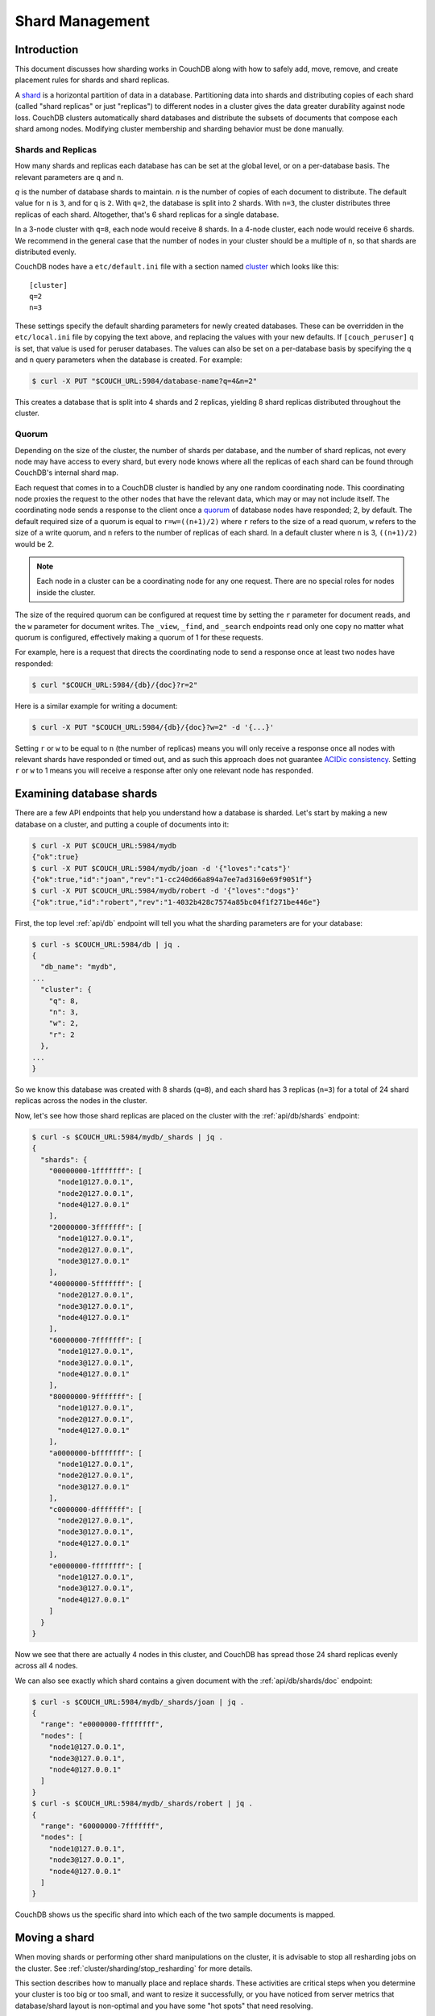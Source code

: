 .. Licensed under the Apache License, Version 2.0 (the "License"); you may not
.. use this file except in compliance with the License. You may obtain a copy of
.. the License at
..
..   http://www.apache.org/licenses/LICENSE-2.0
..
.. Unless required by applicable law or agreed to in writing, software
.. distributed under the License is distributed on an "AS IS" BASIS, WITHOUT
.. WARRANTIES OR CONDITIONS OF ANY KIND, either express or implied. See the
.. License for the specific language governing permissions and limitations under
.. the License.

.. _cluster/sharding:

================
Shard Management
================

.. _cluster/sharding/intro:

Introduction
------------

This document discusses how sharding works in CouchDB along with how to
safely add, move, remove, and create placement rules for shards and
shard replicas.

A `shard
<https://en.wikipedia.org/wiki/Shard_(database_architecture)>`__ is a
horizontal partition of data in a database. Partitioning data into
shards and distributing copies of each shard (called "shard replicas" or
just "replicas") to different nodes in a cluster gives the data greater
durability against node loss. CouchDB clusters automatically shard
databases and distribute the subsets of documents that compose each
shard among nodes. Modifying cluster membership and sharding behavior
must be done manually.

Shards and Replicas
~~~~~~~~~~~~~~~~~~~

How many shards and replicas each database has can be set at the global
level, or on a per-database basis. The relevant parameters are ``q`` and
``n``.

*q* is the number of database shards to maintain. *n* is the number of
copies of each document to distribute. The default value for ``n`` is ``3``,
and for ``q`` is ``2``. With ``q=2``, the database is split into 2 shards. With
``n=3``, the cluster distributes three replicas of each shard. Altogether,
that's 6 shard replicas for a single database.

In a 3-node cluster with ``q=8``, each node would receive 8 shards. In a 4-node
cluster, each node would receive 6 shards. We recommend in the general case
that the number of nodes in your cluster should be a multiple of ``n``, so that
shards are distributed evenly.

CouchDB nodes have a ``etc/default.ini`` file with a section named
`cluster <../config/cluster.html>`__ which looks like this:

::

    [cluster]
    q=2
    n=3

These settings specify the default sharding parameters for newly created
databases. These can be overridden in the ``etc/local.ini`` file by copying the
text above, and replacing the values with your new defaults.
If ``[couch_peruser]`` ``q`` is set, that value is used for peruser databases.
The values can
also be set on a per-database basis by specifying the ``q`` and ``n`` query
parameters when the database is created. For example:

.. code-block:: bash

    $ curl -X PUT "$COUCH_URL:5984/database-name?q=4&n=2"

This creates a database that is split into 4 shards and 2 replicas,
yielding 8 shard replicas distributed throughout the cluster.

Quorum
~~~~~~

Depending on the size of the cluster, the number of shards per database,
and the number of shard replicas, not every node may have access to
every shard, but every node knows where all the replicas of each shard
can be found through CouchDB's internal shard map.

Each request that comes in to a CouchDB cluster is handled by any one
random coordinating node. This coordinating node proxies the request to
the other nodes that have the relevant data, which may or may not
include itself. The coordinating node sends a response to the client
once a `quorum
<https://en.wikipedia.org/wiki/Quorum_(distributed_computing)>`__ of
database nodes have responded; 2, by default. The default required size
of a quorum is equal to ``r=w=((n+1)/2)`` where ``r`` refers to the size
of a read quorum, ``w`` refers to the size of a write quorum, and ``n``
refers to the number of replicas of each shard. In a default cluster where
``n`` is 3, ``((n+1)/2)`` would be 2.

.. note::
    Each node in a cluster can be a coordinating node for any one
    request. There are no special roles for nodes inside the cluster.

The size of the required quorum can be configured at request time by
setting the ``r`` parameter for document reads, and the ``w``
parameter for document writes. The ``_view``, ``_find``, and
``_search`` endpoints read only one copy no matter what quorum is
configured, effectively making a quorum of 1 for these requests.

For example, here is a request that directs the coordinating node to
send a response once at least two nodes have responded:

.. code-block:: bash

    $ curl "$COUCH_URL:5984/{db}/{doc}?r=2"

Here is a similar example for writing a document:

.. code-block:: bash

    $ curl -X PUT "$COUCH_URL:5984/{db}/{doc}?w=2" -d '{...}'

Setting ``r`` or ``w`` to be equal to ``n`` (the number of replicas)
means you will only receive a response once all nodes with relevant
shards have responded or timed out, and as such this approach does not
guarantee `ACIDic consistency
<https://en.wikipedia.org/wiki/ACID#Consistency>`__. Setting ``r`` or
``w`` to 1 means you will receive a response after only one relevant
node has responded.

.. _cluster/sharding/examine:

Examining database shards
-------------------------

There are a few API endpoints that help you understand how a database
is sharded. Let's start by making a new database on a cluster, and putting
a couple of documents into it:

.. code-block:: bash

    $ curl -X PUT $COUCH_URL:5984/mydb
    {"ok":true}
    $ curl -X PUT $COUCH_URL:5984/mydb/joan -d '{"loves":"cats"}'
    {"ok":true,"id":"joan","rev":"1-cc240d66a894a7ee7ad3160e69f9051f"}
    $ curl -X PUT $COUCH_URL:5984/mydb/robert -d '{"loves":"dogs"}'
    {"ok":true,"id":"robert","rev":"1-4032b428c7574a85bc04f1f271be446e"}

First, the top level :ref:`api/db` endpoint will tell you what the sharding parameters
are for your database:

.. code-block:: bash

    $ curl -s $COUCH_URL:5984/db | jq .
    {
      "db_name": "mydb",
    ...
      "cluster": {
        "q": 8,
        "n": 3,
        "w": 2,
        "r": 2
      },
    ...
    }

So we know this database was created with 8 shards (``q=8``), and each
shard has 3 replicas (``n=3``) for a total of 24 shard replicas across
the nodes in the cluster.

Now, let's see how those shard replicas are placed on the cluster with
the :ref:`api/db/shards` endpoint:

.. code-block:: bash

    $ curl -s $COUCH_URL:5984/mydb/_shards | jq .
    {
      "shards": {
        "00000000-1fffffff": [
          "node1@127.0.0.1",
          "node2@127.0.0.1",
          "node4@127.0.0.1"
        ],
        "20000000-3fffffff": [
          "node1@127.0.0.1",
          "node2@127.0.0.1",
          "node3@127.0.0.1"
        ],
        "40000000-5fffffff": [
          "node2@127.0.0.1",
          "node3@127.0.0.1",
          "node4@127.0.0.1"
        ],
        "60000000-7fffffff": [
          "node1@127.0.0.1",
          "node3@127.0.0.1",
          "node4@127.0.0.1"
        ],
        "80000000-9fffffff": [
          "node1@127.0.0.1",
          "node2@127.0.0.1",
          "node4@127.0.0.1"
        ],
        "a0000000-bfffffff": [
          "node1@127.0.0.1",
          "node2@127.0.0.1",
          "node3@127.0.0.1"
        ],
        "c0000000-dfffffff": [
          "node2@127.0.0.1",
          "node3@127.0.0.1",
          "node4@127.0.0.1"
        ],
        "e0000000-ffffffff": [
          "node1@127.0.0.1",
          "node3@127.0.0.1",
          "node4@127.0.0.1"
        ]
      }
    }

Now we see that there are actually 4 nodes in this cluster, and CouchDB
has spread those 24 shard replicas evenly across all 4 nodes.

We can also see exactly which shard contains a given document with
the :ref:`api/db/shards/doc` endpoint:

.. code-block:: bash

    $ curl -s $COUCH_URL:5984/mydb/_shards/joan | jq .
    {
      "range": "e0000000-ffffffff",
      "nodes": [
        "node1@127.0.0.1",
        "node3@127.0.0.1",
        "node4@127.0.0.1"
      ]
    }
    $ curl -s $COUCH_URL:5984/mydb/_shards/robert | jq .
    {
      "range": "60000000-7fffffff",
      "nodes": [
        "node1@127.0.0.1",
        "node3@127.0.0.1",
        "node4@127.0.0.1"
      ]
    }

CouchDB shows us the specific shard into which each of the two sample
documents is mapped.

.. _cluster/sharding/move:

Moving a shard
--------------

When moving shards or performing other shard manipulations on the cluster, it
is advisable to stop all resharding jobs on the cluster. See
:ref:`cluster/sharding/stop_resharding` for more details.

This section describes how to manually place and replace shards. These
activities are critical steps when you determine your cluster is too big
or too small, and want to resize it successfully, or you have noticed
from server metrics that database/shard layout is non-optimal and you
have some "hot spots" that need resolving.

Consider a three-node cluster with q=8 and n=3. Each database has 24
shards, distributed across the three nodes. If you :ref:`add a fourth
node <cluster/nodes/add>` to the cluster, CouchDB will not redistribute
existing database shards to it. This leads to unbalanced load, as the
new node will only host shards for databases created after it joined the
cluster. To balance the distribution of shards from existing databases,
they must be moved manually.

Moving shards between nodes in a cluster involves the following steps:

0. :ref:`Ensure the target node has joined the cluster <cluster/nodes/add>`.
1. Copy the shard(s) and any secondary
   :ref:`index shard(s) onto the target node <cluster/sharding/copying>`.
2. :ref:`Set the target node to maintenance mode <cluster/sharding/mm>`.
3. Update cluster metadata
   :ref:`to reflect the new target shard(s) <cluster/sharding/add-shard>`.
4. Monitor internal replication
   :ref:`to ensure up-to-date shard(s) <cluster/sharding/verify>`.
5. :ref:`Clear the target node's maintenance mode <cluster/sharding/mm-2>`.
6. Update cluster metadata again
   :ref:`to remove the source shard(s)<cluster/sharding/remove-shard>`
7. Remove the shard file(s) and secondary index file(s)
   :ref:`from the source node <cluster/sharding/remove-shard-files>`.

.. _cluster/sharding/copying:

Copying shard files
~~~~~~~~~~~~~~~~~~~

.. note::
    Technically, copying database and secondary index
    shards is optional. If you proceed to the next step without
    performing this data copy, CouchDB will use internal replication
    to populate the newly added shard replicas. However, copying files
    is faster than internal replication, especially on a busy cluster,
    which is why we recommend performing this manual data copy first.

Shard files live in the ``data/shards`` directory of your CouchDB
install. Within those subdirectories are the shard files themselves. For
instance, for a ``q=8`` database called ``abc``, here is its database shard
files:

::

  data/shards/00000000-1fffffff/abc.1529362187.couch
  data/shards/20000000-3fffffff/abc.1529362187.couch
  data/shards/40000000-5fffffff/abc.1529362187.couch
  data/shards/60000000-7fffffff/abc.1529362187.couch
  data/shards/80000000-9fffffff/abc.1529362187.couch
  data/shards/a0000000-bfffffff/abc.1529362187.couch
  data/shards/c0000000-dfffffff/abc.1529362187.couch
  data/shards/e0000000-ffffffff/abc.1529362187.couch

Secondary indexes (including JavaScript views, Erlang views and Mango
indexes) are also sharded, and their shards should be moved to save the
new node the effort of rebuilding the view. View shards live in
``data/.shards``. For example:

::

  data/.shards
  data/.shards/e0000000-ffffffff/_replicator.1518451591_design
  data/.shards/e0000000-ffffffff/_replicator.1518451591_design/mrview
  data/.shards/e0000000-ffffffff/_replicator.1518451591_design/mrview/3e823c2a4383ac0c18d4e574135a5b08.view
  data/.shards/c0000000-dfffffff
  data/.shards/c0000000-dfffffff/_replicator.1518451591_design
  data/.shards/c0000000-dfffffff/_replicator.1518451591_design/mrview
  data/.shards/c0000000-dfffffff/_replicator.1518451591_design/mrview/3e823c2a4383ac0c18d4e574135a5b08.view
  ...

Since they are files, you can use ``cp``, ``rsync``,
``scp`` or other file-copying command to copy them from one node to
another. For example:

.. code-block:: bash

    # one one machine
    $ mkdir -p data/.shards/{range}
    $ mkdir -p data/shards/{range}
    # on the other
    $ scp {couch-dir}/data/.shards/{range}/{database}.{datecode}* \
      {node}:{couch-dir}/data/.shards/{range}/
    $ scp {couch-dir}/data/shards/{range}/{database}.{datecode}.couch \
      {node}:{couch-dir}/data/shards/{range}/

.. note::
    Remember to move view files before database files! If a view index
    is ahead of its database, the database will rebuild it from
    scratch.

.. _cluster/sharding/mm:

Set the target node to ``true`` maintenance mode
~~~~~~~~~~~~~~~~~~~~~~~~~~~~~~~~~~~~~~~~~~~~~~~~

Before telling CouchDB about these new shards on the node, the node
must be put into maintenance mode. Maintenance mode instructs CouchDB to
return a ``404 Not Found`` response on the ``/_up`` endpoint, and
ensures it does not participate in normal interactive clustered requests
for its shards. A properly configured load balancer that uses ``GET
/_up`` to check the health of nodes will detect this 404 and remove the
node from circulation, preventing requests from being sent to that node.
For example, to configure HAProxy to use the ``/_up`` endpoint, use:

::

  http-check disable-on-404
  option httpchk GET /_up

If you do not set maintenance mode, or the load balancer ignores this
maintenance mode status, after the next step is performed the cluster
may return incorrect responses when consulting the node in question. You
don't want this! In the next steps, we will ensure that this shard is
up-to-date before allowing it to participate in end-user requests.

To enable maintenance mode:

.. code-block:: bash

    $ curl -X PUT -H "Content-type: application/json" \
        $COUCH_URL:5984/_node/{node-name}/_config/couchdb/maintenance_mode \
        -d "\"true\""

Then, verify that the node is in maintenance mode by performing a ``GET
/_up`` on that node's individual endpoint:

.. code-block:: bash

    $ curl -v $COUCH_URL/_up
    …
    < HTTP/1.1 404 Object Not Found
    …
    {"status":"maintenance_mode"}

Finally, check that your load balancer has removed the node from the
pool of available backend nodes.

.. _cluster/sharding/add-shard:

Updating cluster metadata to reflect the new target shard(s)
~~~~~~~~~~~~~~~~~~~~~~~~~~~~~~~~~~~~~~~~~~~~~~~~~~~~~~~~~~~~

Now we need to tell CouchDB that the target node (which must already be
:ref:`joined to the cluster <cluster/nodes/add>`) should be hosting
shard replicas for a given database.

To update the cluster metadata, use the special ``/_dbs`` database,
which is an internal CouchDB database that maps databases to shards and
nodes. This database is automatically replicated between nodes. It is accessible
only through the special ``/_node/_local/_dbs`` endpoint.

First, retrieve the database's current metadata:

.. code-block:: bash

    $ curl http://localhost/_node/_local/_dbs/{name}
    {
      "_id": "{name}",
      "_rev": "1-e13fb7e79af3b3107ed62925058bfa3a",
      "shard_suffix": [46, 49, 53, 51, 48, 50, 51, 50, 53, 50, 54],
      "changelog": [
        ["add", "00000000-1fffffff", "node1@xxx.xxx.xxx.xxx"],
        ["add", "00000000-1fffffff", "node2@xxx.xxx.xxx.xxx"],
        ["add", "00000000-1fffffff", "node3@xxx.xxx.xxx.xxx"],
        …
      ],
      "by_node": {
        "node1@xxx.xxx.xxx.xxx": [
          "00000000-1fffffff",
          …
        ],
        …
      },
      "by_range": {
        "00000000-1fffffff": [
          "node1@xxx.xxx.xxx.xxx",
          "node2@xxx.xxx.xxx.xxx",
          "node3@xxx.xxx.xxx.xxx"
        ],
        …
      }
    }

Here is a brief anatomy of that document:

-  ``_id``: The name of the database.
-  ``_rev``: The current revision of the metadata.
-  ``shard_suffix``: A timestamp of the database's creation, marked as
   seconds after the Unix epoch mapped to the codepoints for ASCII
   numerals.
-  ``changelog``: History of the database's shards.
-  ``by_node``: List of shards on each node.
-  ``by_range``: On which nodes each shard is.

To reflect the shard move in the metadata, there are three steps:

1. Add appropriate changelog entries.
2. Update the ``by_node`` entries.
3. Update the ``by_range`` entries.

.. warning::
    Be very careful! Mistakes during this process can
    irreparably corrupt the cluster!

As of this writing, this process must be done manually.

To add a shard to a node, add entries like this to the database
metadata's ``changelog`` attribute:

.. code-block:: javascript

    ["add", "{range}", "{node-name}"]

The ``{range}`` is the specific shard range for the shard. The ``{node-name}``
should match the name and address of the node as displayed in ``GET
/_membership`` on the cluster.

.. note::
    When removing a shard from a node, specify ``remove`` instead of ``add``.

Once you have figured out the new changelog entries, you will need to
update the ``by_node`` and ``by_range`` to reflect who is storing what
shards. The data in the changelog entries and these attributes must
match. If they do not, the database may become corrupted.

Continuing our example, here is an updated version of the metadata above
that adds shards to an additional node called ``node4``:

.. code-block:: javascript

    {
      "_id": "{name}",
      "_rev": "1-e13fb7e79af3b3107ed62925058bfa3a",
      "shard_suffix": [46, 49, 53, 51, 48, 50, 51, 50, 53, 50, 54],
      "changelog": [
        ["add", "00000000-1fffffff", "node1@xxx.xxx.xxx.xxx"],
        ["add", "00000000-1fffffff", "node2@xxx.xxx.xxx.xxx"],
        ["add", "00000000-1fffffff", "node3@xxx.xxx.xxx.xxx"],
        ...
        ["add", "00000000-1fffffff", "node4@xxx.xxx.xxx.xxx"]
      ],
      "by_node": {
        "node1@xxx.xxx.xxx.xxx": [
          "00000000-1fffffff",
          ...
        ],
        ...
        "node4@xxx.xxx.xxx.xxx": [
          "00000000-1fffffff"
        ]
      },
      "by_range": {
        "00000000-1fffffff": [
          "node1@xxx.xxx.xxx.xxx",
          "node2@xxx.xxx.xxx.xxx",
          "node3@xxx.xxx.xxx.xxx",
          "node4@xxx.xxx.xxx.xxx"
        ],
        ...
      }
    }

Now you can ``PUT`` this new metadata:

.. code-block:: bash

    $ curl -X PUT http://localhost/_node/_local/_dbs/{name} -d '{...}'

.. _cluster/sharding/sync:

Forcing synchronization of the shard(s)
~~~~~~~~~~~~~~~~~~~~~~~~~~~~~~~~~~~~~~~

.. versionadded:: 2.4.0

Whether you pre-copied shards to your new node or not, you can force
CouchDB to synchronize all replicas of all shards in a database with the
:ref:`api/db/sync_shards` endpoint:

.. code-block:: bash

    $ curl -X POST $COUCH_URL:5984/{db}/_sync_shards
    {"ok":true}

This starts the synchronization process. Note that this will put
additional load onto your cluster, which may affect performance.

It is also possible to force synchronization on a per-shard basis by
writing to a document that is stored within that shard.

.. note::

    Admins may want to bump their ``[mem3] sync_concurrency`` value to a
    larger figure for the duration of the shards sync.

.. _cluster/sharding/verify:

Monitor internal replication to ensure up-to-date shard(s)
~~~~~~~~~~~~~~~~~~~~~~~~~~~~~~~~~~~~~~~~~~~~~~~~~~~~~~~~~~

After you complete the previous step, CouchDB will have started
synchronizing the shards. You can observe this happening by monitoring
the ``/_node/{node-name}/_system`` endpoint, which includes the
``internal_replication_jobs`` metric.

Once this metric has returned to the baseline from before you started
the shard sync, or is ``0``, the shard replica is ready to serve data
and we can bring the node out of maintenance mode.

.. _cluster/sharding/mm-2:

Clear the target node's maintenance mode
~~~~~~~~~~~~~~~~~~~~~~~~~~~~~~~~~~~~~~~~

You can now let the node start servicing data requests by
putting ``"false"`` to the maintenance mode configuration endpoint, just
as in step 2.

Verify that the node is not in maintenance mode by performing a ``GET
/_up`` on that node's individual endpoint.

Finally, check that your load balancer has returned the node to the pool
of available backend nodes.

.. _cluster/sharding/remove-shard:

Update cluster metadata again to remove the source shard
~~~~~~~~~~~~~~~~~~~~~~~~~~~~~~~~~~~~~~~~~~~~~~~~~~~~~~~~

Now, remove the source shard from the shard map the same way that you
added the new target shard to the shard map in step 2. Be sure to add
the ``["remove", {range}, {source-shard}]`` entry to the end of the
changelog as well as modifying both the ``by_node`` and ``by_range`` sections of
the database metadata document.

.. _cluster/sharding/remove-shard-files:

Remove the shard and secondary index files from the source node
~~~~~~~~~~~~~~~~~~~~~~~~~~~~~~~~~~~~~~~~~~~~~~~~~~~~~~~~~~~~~~~

Finally, you can remove the source shard replica by deleting its file from the
command line on the source host, along with any view shard replicas:

.. code-block:: bash

    $ rm {couch-dir}/data/shards/{range}/{db}.{datecode}.couch
    $ rm -r {couch-dir}/data/.shards/{range}/{db}.{datecode}*

Congratulations! You have moved a database shard replica. By adding and removing
database shard replicas in this way, you can change the cluster's shard layout,
also known as a shard map.

Specifying database placement
-----------------------------

You can configure CouchDB to put shard replicas on certain nodes at
database creation time using placement rules.

.. warning::

    Use of the ``placement`` option will **override** the ``n`` option,
    both in the ``.ini`` file as well as when specified in a ``URL``.

First, each node must be labeled with a zone attribute. This defines which zone
each node is in. You do this by editing the node’s document in the special
``/_nodes`` database, which is accessed through the special node-local API
endpoint at ``/_node/_local/_nodes/{node-name}``. Add a key value pair of the
form:

::

    "zone": "{zone-name}"

Do this for all of the nodes in your cluster. For example:

.. code-block:: bash

    $ curl -X PUT http://localhost/_node/_local/_nodes/{node-name} \
        -d '{ \
            "_id": "{node-name}",
            "_rev": "{rev}",
            "zone": "{zone-name}"
            }'

In the local config file (``local.ini``) of each node, define a
consistent cluster-wide setting like:

::

    [cluster]
    placement = {zone-name-1}:2,{zone-name-2}:1

In this example, CouchDB will ensure that two replicas for a shard will
be hosted on nodes with the zone attribute set to ``{zone-name-1}`` and
one replica will be hosted on a new with the zone attribute set to
``{zone-name-2}``.

This approach is flexible, since you can also specify zones on a per-
database basis by specifying the placement setting as a query parameter
when the database is created, using the same syntax as the ini file:

.. code-block:: bash

    curl -X PUT $COUCH_URL:5984/{db}?zone={zone}

The ``placement`` argument may also be specified. Note that this *will*
override the logic that determines the number of created replicas!

Note that you can also use this system to ensure certain nodes in the
cluster do not host any replicas for newly created databases, by giving
them a zone attribute that does not appear in the ``[cluster]``
placement string.

.. _cluster/sharding/splitting_shards:

Splitting Shards
----------------

The :ref:`api/server/reshard` is an HTTP API for shard manipulation. Currently
it only supports shard splitting. To perform shard merging, refer to the manual
process outlined in the :ref:`cluster/sharding/merging_shards` section.

The main way to interact with :ref:`api/server/reshard` is to create resharding
jobs, monitor those jobs, wait until they complete, remove them, post new jobs,
and so on. What follows are a few steps one might take to use this API to split
shards.

At first, it's a good idea to call ``GET /_reshard`` to see a summary of
resharding on the cluster.

.. code-block:: bash

   $ curl -s $COUCH_URL:5984/_reshard | jq .
   {
     "state": "running",
     "state_reason": null,
     "completed": 3,
     "failed": 0,
     "running": 0,
     "stopped": 0,
     "total": 3
   }

Two important things to pay attention to are the total number of jobs and the state.

The ``state`` field indicates the state of resharding on the cluster. Normally
it would be ``running``, however, another user could have disabled resharding
temporarily. Then, the state would be ``stopped`` and hopefully, there would be
a reason or a comment in the value of the ``state_reason`` field. See
:ref:`cluster/sharding/stop_resharding` for more details.

The ``total`` number of jobs is important to keep an eye on because there is a
maximum number of resharding jobs per node, and creating new jobs after the
limit has been reached will result in an error. Before staring new jobs it's a
good idea to remove already completed jobs. See :ref:`reshard configuration
section <config/reshard>` for the default value of ``max_jobs`` parameter and
how to adjust if needed.

For example, to remove all the completed jobs run:

.. code-block:: bash

    $ for jobid in $(curl -s $COUCH_URL:5984/_reshard/jobs | jq -r '.jobs[] | select (.job_state=="completed") | .id'); do \
          curl -s -XDELETE $COUCH_URL:5984/_reshard/jobs/$jobid \
      done

Then it's a good idea to see what the db shard map looks like.

.. code-block:: bash

    $ curl -s $COUCH_URL:5984/db1/_shards | jq '.'
    {
      "shards": {
        "00000000-7fffffff": [
          "node1@127.0.0.1",
          "node2@127.0.0.1",
          "node3@127.0.0.1"
        ],
        "80000000-ffffffff": [
          "node1@127.0.0.1",
          "node2@127.0.0.1",
          "node3@127.0.0.1"
        ]
      }
    }

In this example we'll split all the copies of the ``00000000-7fffffff`` range.
The API allows a combination of parameters such as: splitting all
the ranges on all the nodes, all the ranges on just one node, or one particular
range on one particular node. These are specified via the ``db``,
``node`` and ``range`` job parameters.

To split all the copies of ``00000000-7fffffff`` we issue a request like this:

.. code-block:: bash

    $ curl -s -H "Content-type: application/json" -XPOST $COUCH_URL:5984/_reshard/jobs \
      -d '{"type": "split", "db":"db1", "range":"00000000-7fffffff"}' | jq '.'
    [
      {
        "ok": true,
        "id": "001-ef512cfb502a1c6079fe17e9dfd5d6a2befcc694a146de468b1ba5339ba1d134",
        "node": "node1@127.0.0.1",
        "shard": "shards/00000000-7fffffff/db1.1554242778"
      },
      {
        "ok": true,
        "id": "001-cec63704a7b33c6da8263211db9a5c74a1cb585d1b1a24eb946483e2075739ca",
        "node": "node2@127.0.0.1",
        "shard": "shards/00000000-7fffffff/db1.1554242778"
      },
      {
        "ok": true,
        "id": "001-fc72090c006d9b059d4acd99e3be9bb73e986d60ca3edede3cb74cc01ccd1456",
        "node": "node3@127.0.0.1",
        "shard": "shards/00000000-7fffffff/db1.1554242778"
      }
    ]

The request returned three jobs, one job for each of the three copies.

To check progress of these jobs use ``GET /_reshard/jobs`` or ``GET
/_reshard/jobs/{jobid}``.

Eventually, these jobs should complete and the shard map should look like this:

.. code-block:: bash

    $ curl -s $COUCH_URL:5984/db1/_shards | jq '.'
    {
      "shards": {
        "00000000-3fffffff": [
          "node1@127.0.0.1",
          "node2@127.0.0.1",
          "node3@127.0.0.1"
        ],
        "40000000-7fffffff": [
          "node1@127.0.0.1",
          "node2@127.0.0.1",
          "node3@127.0.0.1"
        ],
        "80000000-ffffffff": [
          "node1@127.0.0.1",
          "node2@127.0.0.1",
          "node3@127.0.0.1"
        ]
      }
    }

.. _cluster/sharding/stop_resharding:

Stopping Resharding Jobs
------------------------

Resharding at the cluster level could be stopped and then restarted. This can
be helpful to allow external tools which manipulate the shard map to avoid
interfering with resharding jobs. To stop all resharding jobs on a cluster
issue a ``PUT`` to ``/_reshard/state`` endpoint with the ``"state": "stopped"``
key and value. You can also specify an optional note or reason for stopping.

For example:

.. code-block:: bash

    $ curl -s -H "Content-type: application/json" \
      -XPUT $COUCH_URL:5984/_reshard/state \
      -d '{"state": "stopped", "reason":"Moving some shards"}'
    {"ok": true}

This state will then be reflected in the global summary:

.. code-block:: bash

   $ curl -s $COUCH_URL:5984/_reshard | jq .
   {
     "state": "stopped",
     "state_reason": "Moving some shards",
     "completed": 74,
     "failed": 0,
     "running": 0,
     "stopped": 0,
     "total": 74
   }

To restart, issue a ``PUT`` request like above with ``running`` as the state.
That should resume all the shard splitting jobs since their last checkpoint.

See the API reference for more details: :ref:`api/server/reshard`.

.. _cluster/sharding/merging_shards:

Merging Shards
--------------

The ``q`` value for a database can be set when the database is created or it
can be increased later by splitting some of the shards
:ref:`cluster/sharding/splitting_shards`. In order to decrease ``q`` and merge
some shards together, the database must be regenerated. Here are the steps:

1. If there are running shard splitting jobs on the cluster, stop them via the
   HTTP API :ref:`cluster/sharding/stop_resharding`.
2. Create a temporary database with the desired shard settings, by
   specifying the q value as a query parameter during the PUT
   operation.
3. Stop clients accessing the database.
4. Replicate the primary database to the temporary one. Multiple
   replications may be required if the primary database is under
   active use.
5. Delete the primary database. **Make sure nobody is using it!**
6. Recreate the primary database with the desired shard settings.
7. Clients can now access the database again.
8. Replicate the temporary back to the primary.
9. Delete the temporary database.

Once all steps have completed, the database can be used again. The
cluster will create and distribute its shards according to placement
rules automatically.

Downtime can be avoided in production if the client application(s) can
be instructed to use the new database instead of the old one, and a cut-
over is performed during a very brief outage window.
